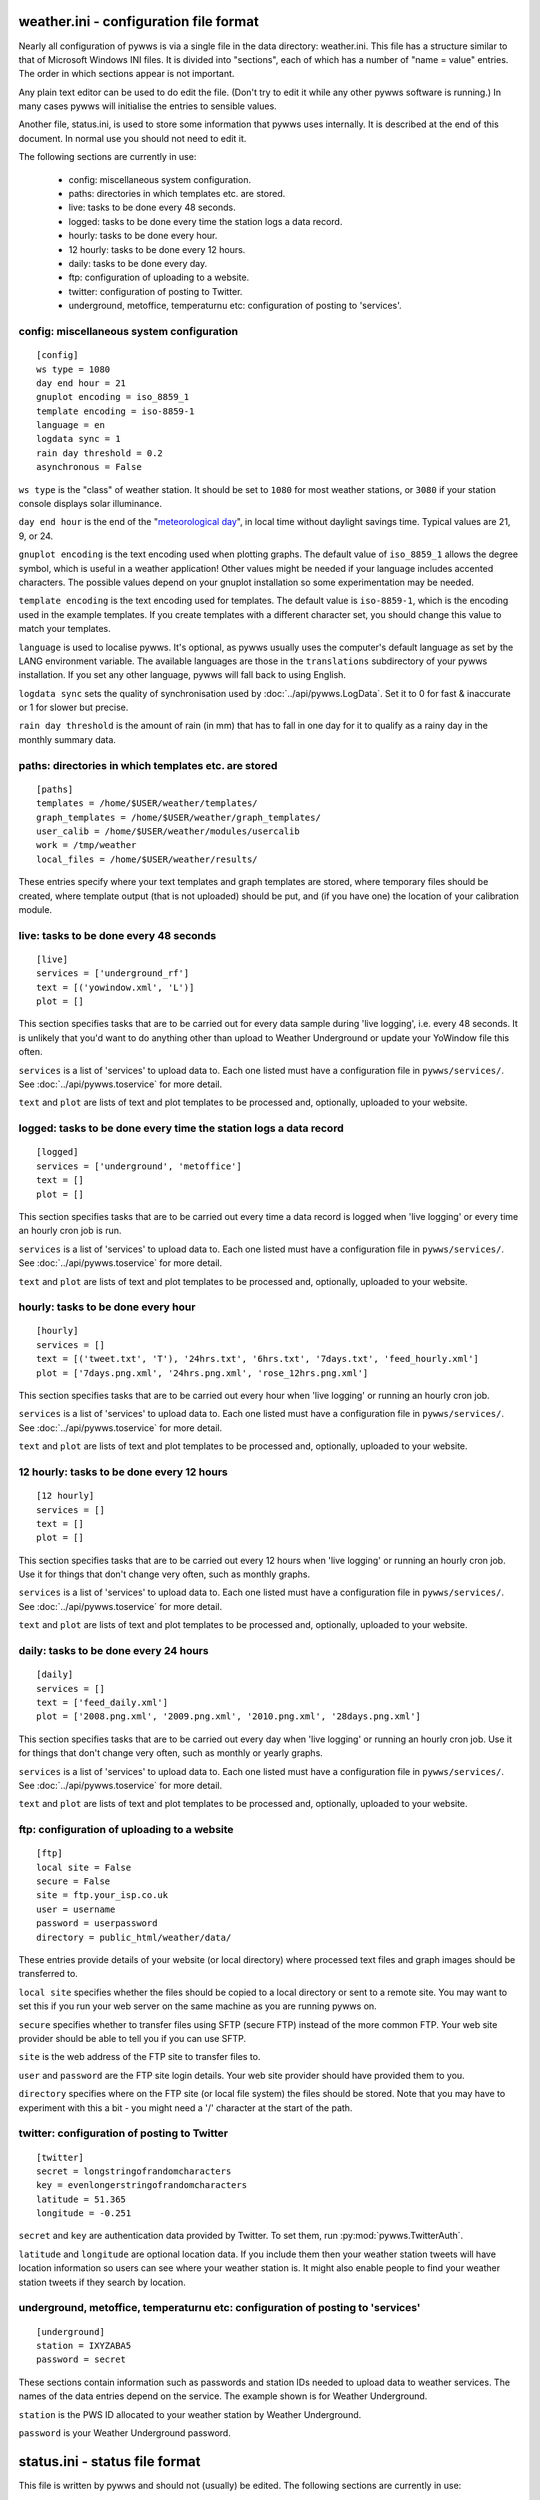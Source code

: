 .. pywws - Python software for USB Wireless Weather Stations
   http://github.com/jim-easterbrook/pywws
   Copyright (C) 2008-13  Jim Easterbrook  jim@jim-easterbrook.me.uk

   This program is free software; you can redistribute it and/or
   modify it under the terms of the GNU General Public License
   as published by the Free Software Foundation; either version 2
   of the License, or (at your option) any later version.

   This program is distributed in the hope that it will be useful,
   but WITHOUT ANY WARRANTY; without even the implied warranty of
   MERCHANTABILITY or FITNESS FOR A PARTICULAR PURPOSE.  See the
   GNU General Public License for more details.

   You should have received a copy of the GNU General Public License
   along with this program; if not, write to the Free Software
   Foundation, Inc., 51 Franklin Street, Fifth Floor, Boston, MA  02110-1301, USA.

weather.ini - configuration file format
=======================================

Nearly all configuration of pywws is via a single file in the data
directory: weather.ini. This file has a structure similar to that of
Microsoft Windows INI files. It is divided into "sections", each of which
has a number of "name = value" entries. The order in which sections appear
is not important.

Any plain text editor can be used to do edit the file.
(Don't try to edit it while any other pywws software is running.)
In many cases pywws will initialise the entries to sensible values.

Another file, status.ini, is used to store some information that pywws uses internally.
It is described at the end of this document.
In normal use you should not need to edit it.

The following sections are currently in use:

  * config: miscellaneous system configuration.
  * paths: directories in which templates etc. are stored.
  * live: tasks to be done every 48 seconds.
  * logged: tasks to be done every time the station logs a data record.
  * hourly: tasks to be done every hour.
  * 12 hourly: tasks to be done every 12 hours.
  * daily: tasks to be done every day.
  * ftp: configuration of uploading to a website.
  * twitter: configuration of posting to Twitter.
  * underground, metoffice, temperaturnu etc: configuration of posting to 'services'.

config: miscellaneous system configuration
------------------------------------------
::

 [config]
 ws type = 1080
 day end hour = 21
 gnuplot encoding = iso_8859_1
 template encoding = iso-8859-1
 language = en
 logdata sync = 1
 rain day threshold = 0.2
 asynchronous = False

``ws type`` is the "class" of weather station. It should be set to ``1080`` for most weather stations, or ``3080`` if your station console displays solar illuminance.
 
``day end hour`` is the end of the "`meteorological day <http://en.wikipedia.org/wiki/Meteorological_day>`_", in local time without daylight savings time. Typical values are 21, 9, or 24.

``gnuplot encoding`` is the text encoding used when plotting graphs. The default value of ``iso_8859_1`` allows the degree symbol, which is useful in a weather application! Other values might be needed if your language includes accented characters. The possible values depend on your gnuplot installation so some experimentation may be needed.

``template encoding`` is the text encoding used for templates.
The default value is ``iso-8859-1``, which is the encoding used in the example templates.
If you create templates with a different character set, you should change this value to match your templates.

``language`` is used to localise pywws. It's optional, as pywws usually uses the computer's default language as set by the LANG environment variable. The available languages are those in the ``translations`` subdirectory of your pywws installation. If you set any other language, pywws will fall back to using English.

``logdata sync`` sets the quality of synchronisation used by :doc:`../api/pywws.LogData`. Set it to 0 for fast & inaccurate or 1 for slower but precise.

``rain day threshold`` is the amount of rain (in mm) that has to fall in one day for it to qualify as a rainy day in the monthly summary data.

.. versionadded:: 13.09_r1057
   ``asynchrouous`` controls the use of a separate upload thread in :py:mod:`pywws.LiveLog`.

paths: directories in which templates etc. are stored
-----------------------------------------------------
::

 [paths]
 templates = /home/$USER/weather/templates/
 graph_templates = /home/$USER/weather/graph_templates/
 user_calib = /home/$USER/weather/modules/usercalib
 work = /tmp/weather
 local_files = /home/$USER/weather/results/

These entries specify where your text templates and graph templates are stored, where temporary files should be created, where template output (that is not uploaded) should be put, and (if you have one) the location of your calibration module.

live: tasks to be done every 48 seconds
---------------------------------------
::

 [live]
 services = ['underground_rf']
 text = [('yowindow.xml', 'L')]
 plot = []

This section specifies tasks that are to be carried out for every data sample during 'live logging', i.e. every 48 seconds. It is unlikely that you'd want to do anything other than upload to Weather Underground or update your YoWindow file this often.

``services`` is a list of 'services' to upload data to. Each one listed must have a configuration file in ``pywws/services/``. See :doc:`../api/pywws.toservice` for more detail.

``text`` and ``plot`` are lists of text and plot templates to be processed and, optionally, uploaded to your website.

.. versionchanged:: 13.05_r1013
   added a ``'yowindow.xml'`` template.
   Previously yowindow files were generated by a separate module, invoked by a ``yowindow`` entry in the ``[live]`` section.
   This older syntax still works, but is deprecated.

logged: tasks to be done every time the station logs a data record
------------------------------------------------------------------
::

 [logged]
 services = ['underground', 'metoffice']
 text = []
 plot = []

This section specifies tasks that are to be carried out every time a data record is logged when 'live logging' or every time an hourly cron job is run.

``services`` is a list of 'services' to upload data to. Each one listed must have a configuration file in ``pywws/services/``. See :doc:`../api/pywws.toservice` for more detail.

``text`` and ``plot`` are lists of text and plot templates to be processed and, optionally, uploaded to your website.

hourly: tasks to be done every hour
-----------------------------------
::

 [hourly]
 services = []
 text = [('tweet.txt', 'T'), '24hrs.txt', '6hrs.txt', '7days.txt', 'feed_hourly.xml']
 plot = ['7days.png.xml', '24hrs.png.xml', 'rose_12hrs.png.xml']

This section specifies tasks that are to be carried out every hour when 'live logging' or running an hourly cron job.

``services`` is a list of 'services' to upload data to. Each one listed must have a configuration file in ``pywws/services/``. See :doc:`../api/pywws.toservice` for more detail.

``text`` and ``plot`` are lists of text and plot templates to be processed and, optionally, uploaded to your website.

.. versionchanged:: 13.06_r1015
   added the ``'T'`` flag.
   Previously Twitter templates were listed separately in ``twitter`` entries in the ``[hourly]`` and other sections.
   The older syntax still works, but is deprecated.

12 hourly: tasks to be done every 12 hours
------------------------------------------
::

 [12 hourly]
 services = []
 text = []
 plot = []

This section specifies tasks that are to be carried out every 12 hours when 'live logging' or running an hourly cron job. Use it for things that don't change very often, such as monthly graphs.

``services`` is a list of 'services' to upload data to. Each one listed must have a configuration file in ``pywws/services/``. See :doc:`../api/pywws.toservice` for more detail.

``text`` and ``plot`` are lists of text and plot templates to be processed and, optionally, uploaded to your website.

daily: tasks to be done every 24 hours
--------------------------------------
::

 [daily]
 services = []
 text = ['feed_daily.xml']
 plot = ['2008.png.xml', '2009.png.xml', '2010.png.xml', '28days.png.xml']

This section specifies tasks that are to be carried out every day when 'live logging' or running an hourly cron job. Use it for things that don't change very often, such as monthly or yearly graphs.

``services`` is a list of 'services' to upload data to. Each one listed must have a configuration file in ``pywws/services/``. See :doc:`../api/pywws.toservice` for more detail.

``text`` and ``plot`` are lists of text and plot templates to be processed and, optionally, uploaded to your website.

ftp: configuration of uploading to a website
--------------------------------------------
::

 [ftp]
 local site = False
 secure = False
 site = ftp.your_isp.co.uk
 user = username
 password = userpassword
 directory = public_html/weather/data/

These entries provide details of your website (or local directory) where processed text files and graph images should be transferred to.

``local site`` specifies whether the files should be copied to a local directory or sent to a remote site. You may want to set this if you run your web server on the same machine as you are running pywws on.

``secure`` specifies whether to transfer files using SFTP (secure FTP) instead of the more common FTP. Your web site provider should be able to tell you if you can use SFTP.

``site`` is the web address of the FTP site to transfer files to.

``user`` and ``password`` are the FTP site login details. Your web site provider should have provided them to you.

``directory`` specifies where on the FTP site (or local file system) the files should be stored. Note that you may have to experiment with this a bit - you might need a '/' character at the start of the path.

twitter: configuration of posting to Twitter
--------------------------------------------
::

 [twitter]
 secret = longstringofrandomcharacters
 key = evenlongerstringofrandomcharacters
 latitude = 51.365
 longitude = -0.251

``secret`` and ``key`` are authentication data provided by Twitter. To set them, run :py:mod:`pywws.TwitterAuth`.

``latitude`` and ``longitude`` are optional location data. If you include them then your weather station tweets will have location information so users can see where your weather station is. It might also enable people to find your weather station tweets if they search by location.

underground, metoffice, temperaturnu etc: configuration of posting to 'services'
--------------------------------------------------------------------------------
::

 [underground]
 station = IXYZABA5
 password = secret

These sections contain information such as passwords and station IDs needed to upload data to weather services. The names of the data entries depend on the service. The example shown is for Weather Underground.

``station`` is the PWS ID allocated to your weather station by Weather Underground.

``password`` is your Weather Underground password.

status.ini - status file format
===============================

This file is written by pywws and should not (usually) be edited.
The following sections are currently in use:

  * fixed: values copied from the weather station's "fixed block".
  * clock: synchronisation information.
  * last update: date and time of most recent task completions.

fixed: values copied from the weather station's "fixed block"
-------------------------------------------------------------
::

 [fixed]
 pressure offset = 7.4
 fixed block = {...}

``pressure offset`` is the difference between absolute and relative air pressure.
It is copied from the weather station, assuming you have set it up to display the correct relative pressure.

``fixed block`` is all the data stored in the first 256 bytes of the station's memory.
This includes maximum and minimum values, alarm threshold settings, display units and so on.

clock: synchronisation information
----------------------------------
::

 [clock]
 station = 1360322930.02
 sensor = 1360322743.69

These values record the measured times when the station's clock logged some data and when the outside sensors transmitted a new set of data.
They are used to try and prevent the USB interface crashing if the computer accesses the weather station at the same time as either of these events, a common problem with many EasyWeather compatible stations.
The times are measured every 24 hours to allow for drift in the clocks.

last update: date and time of most recent task completions
----------------------------------------------------------
::

 [last update]
 hourly = 2013-05-30 19:04:15
 logged = 2013-05-30 19:04:15
 daily = 2013-05-30 09:04:15
 openweathermap = 2013-05-30 18:59:15
 underground = 2013-05-30 18:58:34
 metoffice = 2013-05-30 18:59:15
 12 hourly = 2013-05-30 09:04:15

These record date & time of the last successful completion of various tasks.
They are used to allow unsuccessful tasks (e.g. network failure preventing uploads) to be retried after a few minutes.

----

Comments or questions? Please subscribe to the pywws mailing list http://groups.google.com/group/pywws and let us know.